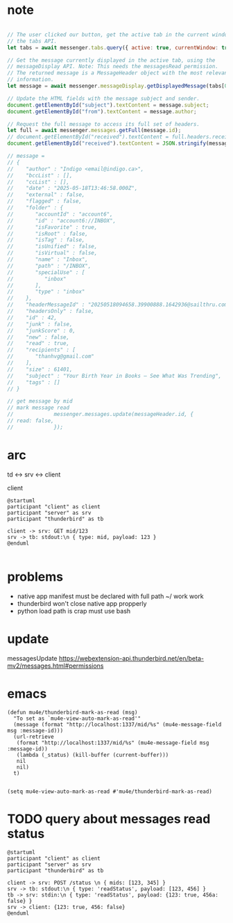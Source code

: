 :PROPERTIES:
:CATEGORY: thunderbird-native-messaging-server
:END:
* note
#+begin_src js

// The user clicked our button, get the active tab in the current window using
// the tabs API.
let tabs = await messenger.tabs.query({ active: true, currentWindow: true });

// Get the message currently displayed in the active tab, using the
// messageDisplay API. Note: This needs the messagesRead permission.
// The returned message is a MessageHeader object with the most relevant
// information.
let message = await messenger.messageDisplay.getDisplayedMessage(tabs[0].id);

// Update the HTML fields with the message subject and sender.
document.getElementById("subject").textContent = message.subject;
document.getElementById("from").textContent = message.author;

// Request the full message to access its full set of headers.
let full = await messenger.messages.getFull(message.id);
// document.getElementById("received").textContent = full.headers.received[0];
document.getElementById("received").textContent = JSON.stringify(message);

// message = 
// {
//    "author" : "Indigo <email@indigo.ca>",
//    "bccList" : [],
//    "ccList" : [],
//    "date" : "2025-05-18T13:46:58.000Z",
//    "external" : false,
//    "flagged" : false,
//    "folder" : {
//       "accountId" : "account6",
//       "id" : "account6://INBOX",
//       "isFavorite" : true,
//       "isRoot" : false,
//       "isTag" : false,
//       "isUnified" : false,
//       "isVirtual" : false,
//       "name" : "Inbox",
//       "path" : "/INBOX",
//       "specialUse" : [
//          "inbox"
//       ],
//       "type" : "inbox"
//    },
//    "headerMessageId" : "20250518094658.39900888.1642936@sailthru.com",
//    "headersOnly" : false,
//    "id" : 42,
//    "junk" : false,
//    "junkScore" : 0,
//    "new" : false,
//    "read" : true,
//    "recipients" : [
//       "thanhvg@gmail.com"
//    ],
//    "size" : 61401,
//    "subject" : "Your Birth Year in Books — See What Was Trending",
//    "tags" : []
// }

// get message by mid
// mark message read
//             messenger.messages.update(messageHeader.id, {
// read: false,
//             });

#+end_src

* arc

td <-> srv <-> client

client 

#+begin_src plantuml :results verbatim
@startuml
participant "client" as client 
participant "server" as srv 
participant "thunderbird" as tb 

client -> srv: GET mid/123
srv -> tb: stdout:\n { type: mid, payload: 123 }
@enduml

#+end_src

#+RESULTS:
#+begin_example
     ,------.           ,------.                    ,-----------.
     |client|           |server|                    |thunderbird|
     `---+--'           `---+--'                    `-----+-----'
         |   GET mid/123    |                             |      
         |----------------->|                             |      
         |                  |                             |      
         |                  |stdout:                      |      
         |                  | { type: mid, payload: 123 } |      
         |                  |---------------------------->|      
     ,---+--.           ,---+--.                    ,-----+-----.
     |client|           |server|                    |thunderbird|
     `------'           `------'                    `-----------'
#+end_example
* problems
- native app manifest must be declared with full path ~/ work work
- thunderbird won't close native app propperly
- python load path is crap must use bash
* update
messagesUpdate
https://webextension-api.thunderbird.net/en/beta-mv2/messages.html#permissions
* emacs
#+begin_src elisp
(defun mu4e/thunderbird-mark-as-read (msg)
  "To set as `mu4e-view-auto-mark-as-read'"
  (message (format "http://localhost:1337/mid/%s" (mu4e-message-field msg :message-id)))
  (url-retrieve
   (format "http://localhost:1337/mid/%s" (mu4e-message-field msg :message-id))
   (lambda (_status) (kill-buffer (current-buffer)))
   nil
   nil)
  t)


(setq mu4e-view-auto-mark-as-read #'mu4e/thunderbird-mark-as-read)
#+end_src

#+RESULTS:
: mu4e/thunderbird-mark-as-read
* TODO query about messages read status

#+begin_src plantuml :results verbatim
@startuml
participant "client" as client 
participant "server" as srv 
participant "thunderbird" as tb 

client -> srv: POST /status \n { mids: [123, 345] }
srv -> tb: stdout:\n { type: 'readStatus', payload: [123, 456] }
tb -> srv: stdin:\n { type: 'readStatus', payload: {123: true, 456a: false} }
srv -> client: {123: true, 456: false}
@enduml

#+end_src

#+RESULTS:
#+begin_example
     ,------.                 ,------.                                                  ,-----------.
     |client|                 |server|                                                  |thunderbird|
     `---+--'                 `---+--'                                                  `-----+-----'
         | POST /status           |                                                           |      
         |  { mids: [123, 345] }  |                                                           |      
         |----------------------->|                                                           |      
         |                        |                                                           |      
         |                        |       stdout:                                             |      
         |                        |        { type: 'readStatus', payload: [123, 456] }        |      
         |                        |---------------------------------------------------------->|      
         |                        |                                                           |      
         |                        |stdin:                                                     |      
         |                        | { type: 'readStatus', payload: {123: true, 456a: false} } |      
         |                        |<----------------------------------------------------------|      
         |                        |                                                           |      
         |{123: true, 456: false} |                                                           |      
         |<-----------------------|                                                           |      
     ,---+--.                 ,---+--.                                                  ,-----+-----.
     |client|                 |server|                                                  |thunderbird|
     `------'                 `------'                                                  `-----------'
#+end_example

